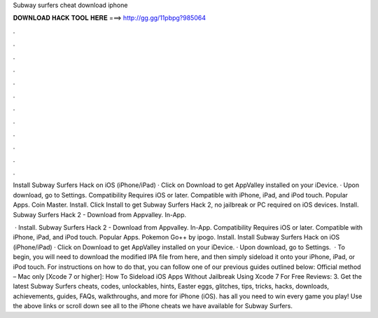 Subway surfers cheat download iphone



𝐃𝐎𝐖𝐍𝐋𝐎𝐀𝐃 𝐇𝐀𝐂𝐊 𝐓𝐎𝐎𝐋 𝐇𝐄𝐑𝐄 ===> http://gg.gg/11pbpg?985064



.



.



.



.



.



.



.



.



.



.



.



.

Install Subway Surfers Hack on iOS (iPhone/iPad) · Click on Download to get AppValley installed on your iDevice. · Upon download, go to Settings. Compatibility Requires iOS or later. Compatible with iPhone, iPad, and iPod touch. Popular Apps. Coin Master. Install. Click Install to get Subway Surfers Hack 2, no jailbreak or PC required on iOS devices. Install. Subway Surfers Hack 2 - Download from Appvalley. In-App.

 · Install. Subway Surfers Hack 2 - Download from Appvalley. In-App. Compatibility Requires iOS or later. Compatible with iPhone, iPad, and iPod touch. Popular Apps. Pokemon Go++ by ipogo. Install. Install Subway Surfers Hack on iOS (iPhone/iPad) · Click on Download to get AppValley installed on your iDevice. · Upon download, go to Settings.  · To begin, you will need to download the modified IPA file from here, and then simply sideload it onto your iPhone, iPad, or iPod touch. For instructions on how to do that, you can follow one of our previous guides outlined below: Official method – Mac only [Xcode 7 or higher]: How To Sideload iOS Apps Without Jailbreak Using Xcode 7 For Free Reviews: 3. Get the latest Subway Surfers cheats, codes, unlockables, hints, Easter eggs, glitches, tips, tricks, hacks, downloads, achievements, guides, FAQs, walkthroughs, and more for iPhone (iOS).  has all you need to win every game you play! Use the above links or scroll down see all to the iPhone cheats we have available for Subway Surfers.
